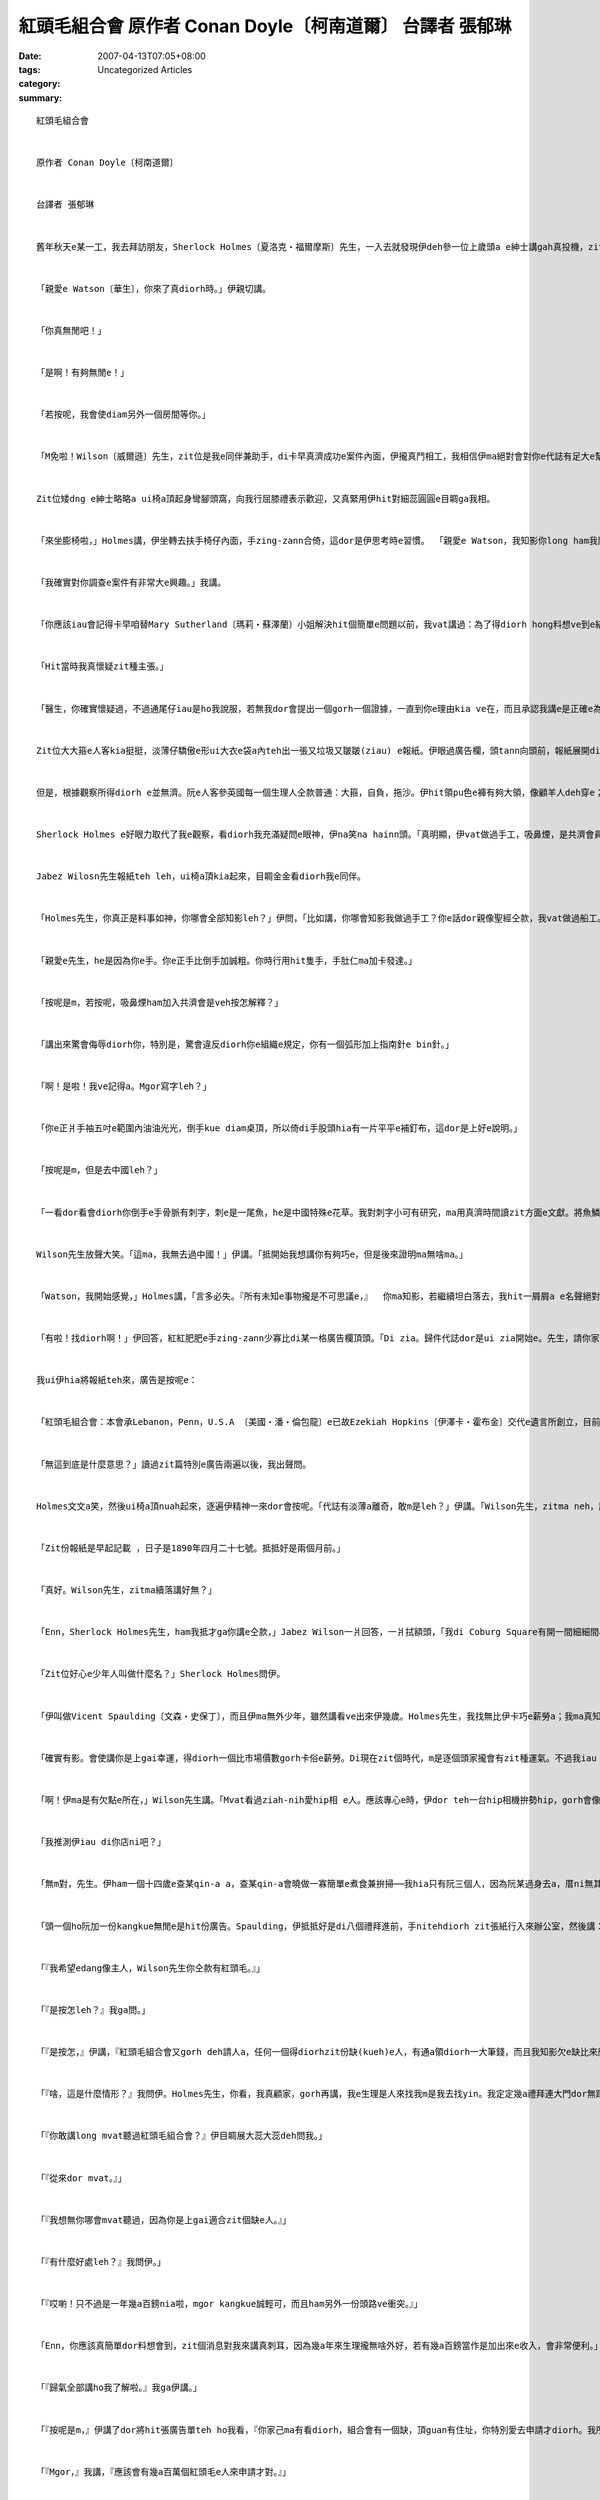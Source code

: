 紅頭毛組合會    原作者 Conan Doyle〔柯南道爾〕 台譯者 張郁琳
#################################################################################

:date: 2007-04-13T07:05+08:00
:tags: 
:category: Uncategorized Articles
:summary: 


:: 

  紅頭毛組合會


  原作者 Conan Doyle〔柯南道爾〕


  台譯者 張郁琳


  舊年秋天e某一工，我去拜訪朋友，Sherlock Holmes〔夏洛克‧福爾摩斯〕先生，一入去就發現伊deh參一位上歲頭a e紳士講gah真投機，zit位紳士矮dng矮dng、面色紅潤、頭毛又紅gi-gi。我為自身e congbong向yin會失禮，就di準備離開e時，Holmes雄雄ga我qiu轉去房間內，入去以後dor ga門關起來。


  「親愛e Watson〔華生〕，你來了真diorh時。」伊親切講。


  「你真無閒吧！」


  「是啊！有夠無閒e！」


  「若按呢，我會使diam另外一個房間等你。」


  「M免啦！Wilson〔威爾遜〕先生，zit位是我e同伴兼助手，di卡早真濟成功e案件內面，伊攏真鬥相工，我相信伊ma絕對會對你e代誌有足大e幫助。」


  Zit位矮dng e紳士略略a ui椅a頂起身彎腳頭窩，向我行屈膝禮表示歡迎，又真緊用伊hit對細蕊圓圓e目睭ga我相。


  「來坐膨椅啦，」Holmes講，伊坐轉去扶手椅仔內面，手zing-zann合倚，這dor是伊思考時e習慣。 「親愛e Watson，我知影你long ham我鬥陣分享我甲意e怪事、會談以外e調查以及平淡e日常生活。你會將故事記錄起來，顯示出你對yin有真大e熱忱，而且，你若允准我按呢講，我會講你有替我家己e小冒險bun一寡雞gui喔！」


  「我確實對你調查e案件有非常大e興趣。」我講。


  「你應該iau會記得卡早咱替Mary Sutherland〔瑪莉‧蘇澤蘭〕小姐解決hit個簡單e問題以前，我vat講過：為了得diorh hong料想ve到e結果gah每一個環節之間特殊e關聯性，咱必須親身經歷，mtang憑空想像。」


  「Hit當時我真懷疑zit種主張。」


  「醫生，你確實懷疑過，不過通尾仔iau是ho我說服，若無我dor會提出一個gorh一個證據，一直到你e理由kia ve在，而且承認我講e是正確e為止。Zitma在場e Jabez Wilson〔傑佩茲‧威爾遜〕先生實在真有心，早起dor來找我，ga我講述一個故事，保證是我聽過所有上gai奇怪e其中一個。你有聽我講過，上奇怪特別e代誌是ham細件犯罪有關聯，m是大件e，當然有當時a，確實愛懷疑是m是有犯罪e可能性。照我目前聽diorh e，我無法度判斷zit件案件是m是一樁犯罪案，不過確實是我所聽過上gai奇妙e事件。Wilson先生，若是會ing zit，請你好心leh將故事gorh再ga我講一遍。我會按呢要求不只是因為我e朋友Watson醫生無聽diorh頭前部分，而且也因為故事本身誠奇怪，我希望儘可能ui你e嘴ni得diorh所有相關e細節。所以neh，聽diorh分支細節，edang幫助我聯想diorh記憶中相像e案件。我必須承認一個事實，我確實相信zit件代誌是一粒一ve比得。」


  Zit位大大箍e人客kia挺挺，淡薄仔驕傲e形ui大衣e袋a內teh出一張又垃圾又皺皺(ziau) e報紙。伊眼過廣告欄，頭tann向頭前，報紙展開di腳頭窩，我用我判斷e方法詳細觀察伊e服裝ham外表，希望edang了解伊e背景。


  但是，根據觀察所得diorh e並無濟。阮e人客參英國每一個生理人仝款普通：大箍，自負，拖沙。伊hit領pu色e褲有夠大領，像顧羊人deh穿e；烏色外套無外清氣，頭前ma無liu鈕a；一領附一條Albert〔亞伯特〕黃銅鍊e ga-a[背心]；掛一guann外圓內方e銅錢當作裝飾；一頂破邊帽；一領褪咖啡色e大衣，頷仔頸是用皺花a e絨a布tinn成e，pua di伊身邊e椅a頂。總講一句，照我看來，除了伊紅gi-gi e頭毛以及苦惱、ve滿足e表情，找無特殊e所在。


  Sherlock Holmes e好眼力取代了我e觀察，看diorh我充滿疑問e眼神，伊na笑na hainn頭。「真明顯，伊vat做過手工，吸鼻煙，是共濟會員 ，去過中國，最近拚勢寫字，其他e，iau推論ve出來a。」


  Jabez Wilosn先生報紙teh leh，ui椅a頂kia起來，目睭金金看diorh我e同伴。


  「Holmes先生，你真正是料事如神，你哪會全部知影leh？」伊問，「比如講，你哪會知影我做過手工？你e話dor親像聖經仝款，我vat做過船工。」


  「親愛e先生，he是因為你e手。你e正手比倒手加誠粗。你時行用hit隻手，手肚仁ma加卡發達。」


  「按呢是m，若按呢，吸鼻煙ham加入共濟會是veh按怎解釋？」


  「講出來驚會侮辱diorh你，特別是，驚會違反diorh你e組織e規定，你有一個弧形加上指南針e bin針。」


  「啊！是啦！我ve記得a。Mgor寫字leh？」


  「你e正爿手袖五吋e範圍內油油光光，倒手kue diam桌頂，所以倚di手股頭hia有一片平平e補釘布，這dor是上好e說明。」


  「按呢是m，但是去中國leh？」


  「一看dor看會diorh你倒手e手骨脈有刺字，刺e是一尾魚，he是中國特殊e花草。我對刺字小可有研究，ma用真濟時間讀zit方面e文獻。將魚鱗刺成雅緻e粉紅色是中國獨有e方式。另外，我有看diorh你e錶鏈結一guann中國e銅錢，ho人判斷起來更加簡單。」


  Wilson先生放聲大笑。「這ma，我無去過中國！」伊講。「抵開始我想講你有夠巧e，但是後來證明ma無啥ma。」


  「Watson，我開始感覺，」Holmes講，「言多必失。『所有未知e事物攏是不可思議e，』  你ma知影，若繼續坦白落去，我hit一屑屑a e名聲絕對會拍歹了了。Wilson先生，你找diorh廣告ve？」


  「有啦！找diorh啊！」伊回答，紅紅肥肥e手zing-zann少寡比di某一格廣告欄頂頭。「Di zia。歸件代誌dor是ui zia開始e。先生，請你家己看一下。」


  我ui伊hia將報紙teh來，廣告是按呢e：


  「紅頭毛組合會：本會承Lebanon，Penn，U.S.A 〔美國‧潘‧倫包龍〕e已故Ezekiah Hopkins〔伊澤卡‧霍布金〕交代e遺言所創立，目前本會欠職員一名。報酬是一禮拜四鎊；kangkue輕鬆。凡若有紅頭毛、身心健康、二十一歲以上e朋友攏歡迎報名。時間在後禮拜一早時十一點。地點di艦隊街教皇院七號 e事務所，請親身參Duncan Ross〔鄧肯‧羅斯〕先生接洽。」


  「無這到底是什麼意思？」讀過zit篇特別e廣告兩遍以後，我出聲問。


  Holmes文文a笑，然後ui椅a頂nuah起來，逐遍伊精神一來dor會按呢。「代誌有淡薄a離奇，敢m是leh？」伊講。「Wilson先生，zitma neh，請開始ga你e家境，gah zit篇廣告如何影響你e命運講ho阮知。醫生，請你將報紙名ham日期記錄起來。」


  「Zit份報紙是早起記載 ，日子是1890年四月二十七號。抵抵好是兩個月前。」


  「真好。Wilson先生，zitma續落講好無？」


  「Enn，Sherlock Holmes先生，ham我抵才ga你講e仝款，」Jabez Wilson一爿回答，一爿拭額頭，「我di Coburg Square有開一間細細間a e當店，倚di市區hia。生理做無大，尾a zit幾年ganna有夠我顧三頓，卡早我請會起兩個薪勞，但是zitma cun一個；而且我需要找另外一份頭路才有法度付伊薪水，mgor伊為diorh學做生理，願意領一半e薪水dor好。」


  「Zit位好心e少年人叫做什麼名？」Sherlock Holmes問伊。


  「伊叫做Vicent Spaulding〔文森‧史保丁〕，而且伊ma無外少年，雖然講看ve出來伊幾歲。Holmes先生，我找無比伊卡巧e薪勞a；我ma真知影憑伊e才調m na hiah e錢，ho伊兩倍e價數ma無算guan。Mgor話講倒轉來，人伊家己若滿足，我創啥一定愛加開錢leh？」


  「確實有影。會使講你是上gai幸運，得diorh一個比市場價數gorh卡俗e薪勞。Di現在zit個時代，m是逐個頭家攏會有zit種運氣。不過我iau m知影你e薪勞ham zit篇廣告有什麼關係di leh。」


  「啊！伊ma是有欠點e所在，」Wilson先生講。「Mvat看過ziah-nih愛hip相 e人。應該專心e時，伊dor teh一台hip相機拚勢hip，gorh會像一隻兔a鑽入去洞穴內底仝款，鑽入去地下室洗底片。這是伊主要ｅ欠點；不過總體來講，伊是一個真好e員工，無啥歹習慣。」


  「我推測伊iau di你店ni吧？」


  「無m對，先生。伊ham一個十四歲e查某qin-a a，查某qin-a會曉做一寡簡單e煮食兼拚掃──我hia只有阮三個人，因為阮某過身去a，厝ni無其他e人。先生，阮三個人e生活真平靜啦；生活雖然無外好過，上無ma無欠債。」


  「頭一個ho阮加一份kangkue無閒e是hit份廣告。Spaulding，伊抵抵好是di八個禮拜進前，手nitehdiorh zit張紙行入來辦公室，然後講：


  「『我希望edang像主人，Wilson先生你仝款有紅頭毛。』」


  「『是按怎leh？』我ga問。」


  「『是按怎，』伊講，『紅頭毛組合會又gorh deh請人a，任何一個得diorhzit份缺(kueh)e人，有通a領diorh一大筆錢，而且我知影欠e缺比來應徵e人gorh卡濟，所以zia e委託者m才會動腦筋想辦想處理zit筆錢。我若是改變頭毛色，dor有可能用zit種偷食步e方式來過關。』」


  「『啥，這是什麼情形？』我問伊。Holmes先生，你看，我真顧家，gorh再講，我e生理是人來找我m是我去找yin。我定定幾a禮拜連大門dor無踏出一步。就是因為按呢，我對外面e世界無啥了解，若聽diorh新e消息總是gai歡喜leh。」


  「『你敢講long mvat聽過紅頭毛組合會？』伊目睭展大蕊大蕊deh問我。」


  「『從來dor mvat。』」


  「『我想無你哪會mvat聽過，因為你是上gai適合zit個缺e人。』」


  「『有什麼好處leh？』我問伊。」


  「『哎喲！只不過是一年幾a百鎊nia啦，mgor kangkue誠輕可，而且ham另外一份頭路ve衝突。』」


  「Enn，你應該真簡單dor料想會到，zit個消息對我來講真刺耳，因為幾a年來生理攏無啥外好，若有幾a百鎊當作是加出來e收入，會非常便利。」


  「『歸氣全部講ho我了解啦。』我ga伊講。」


  「『按呢是m，』伊講了dor將hit張廣告單teh ho我看，『你家己ma有看diorh，組合會有一個缺，頂guan有住址，你特別愛去申請才diorh。我所知影e是，組合會是一個美國e好額人Ezekiah Hopkins設立e，zit個人性地真九怪。伊家己有紅頭毛，對每一個紅頭毛e人亦long真有同情心，所以在伊過身以後，留一大筆遺產，指定恤助紅頭毛e人。根據我所聽diorh e是薪水guan又gorh免做啥kangkue 。』」


  「『Mgor，』我講，『應該會有幾a百萬個紅頭毛e人來申請才對。』」


  「『並無像你想e hiah濟啦，』伊ga我應。『你看，yin確實有限制是要求London〔倫敦〕e人，而且是大人。Zit個美國人，少年e時來London拍拚，伊希望zit個舊城edang愈來愈好。而且，我聽講若准講你e頭毛是淺紅、深紅或者是其他e色水ｅ人來申請攏無卡zuah，絕對愛是正港金sih-sih e火紅色才會使得。Wilson先生，卡輸講你zitma想veh去申請，做你去；你有zit個條件，若無去趁zit幾a百鎊，會真無采喔。』


  「有影dor diorh，先生，你ma有看diorh，我e頭毛色水真飽dinn，所以對我來講，掠準講有任何e敵手，我比我所看過e任何人攏gorh卡有贏面。Vicent Spaulding未輸對這足了解e，我想伊應當會有幫助，所以我hit工dor要求伊將百葉窗qiu qiu落來，ham我作陣來去。有通a放假伊當然真願意，所以阮將店門關起來，然後前往阮teh diorh e hit張廣告單面頂寫e住址去。」


  「Holmes先生，我絕對無想veh gorh再看diorh zit種境況。倒爿、正爿、頭前、後壁全全是踏入城回覆廣告e紅頭毛e人啦。艦隊街ho紅頭毛e人塞gah滿滿滿，連教皇院看起來ma參像滿載柑a e手sak車。我想ve到，只不過是一張廣告紙竟然會ui全國招來ziah-nih濟人diorh。每一種頭毛色e人攏有啦──稻草色，檸檬色，柑a色，紅磚a色，Irish〔愛爾蘭〕-獵狗色，豬肝色，土色，但是，dor參像Spaulding講e，無外濟人有正港金sih-sih e火紅色。看diorh hiah-nih濟人deh等待，我感覺誠絕望，拍算來離開；mgor Spaulding聽ve入去。我想ve出來伊是按怎樣a做e，不過伊zinn過來sak過去又烏白撞，一直到伊將我cua入去人陣內面，就按呢抵好來到了辦公室外口e樓梯qam a頭前。樓梯頂e人群分作兩股，有帶diorh希望入去e，有鬱卒行出來e，阮繼續下性命zinn入去，後來真緊dor發現家己di leh辦公室內面。」


  「你抵diorh e代誌有影真趣味，」Holmes在伊e客戶稍停落來、吸一大嘴鼻煙，重新振起精神回憶往事e時陣按呢表示。「請你續落去講zit個精采e故事。」


  「辦公室內面除了幾支柴椅a ham一張松木桌以外無其他物件，有一個矮矮e查甫人坐di邊a，伊e頭毛甚至比我卡紅，伊對每一個入來應徵e人講幾句a話，然後對yin身軀頂找出缺點。究竟veh得diorh一個缺m是hiah-nih簡單e代誌。但是neh，等到輪diorh阮，zit個diunn-diunn漢a e查甫人對我比其他e人卡好禮，阮入去了後伊將門關起來，表示講伊有話想veh私底下ga阮講。」


  「『Zit位是Jabez Wilson先生，』我e助手講，『伊願意接組合會俱樂部內面e缺。』」


  「『伊真適合，』另外一個人講。『伊符合所有e規定。我想ve起來當時vat看過ziah-nih完美e。』伊退後一步，頭ki-ki，目睭金金相diorh我e頭毛，看gah害我起歹勢。然後伊雄雄zong倚過來ga我e手denn-an-an，真熱情deh恭喜我通過啊。」


  「『躊躇是m diorh e喔，』伊講。『不過，我相信你會原諒我e頂真ham謹慎。』伊用雙手大力qiu我e頭毛，一直到我痛gah叫出聲為止。『目屎di你e目睭內ni-ni轉，』伊na講na將我放開。『我想你e頭毛是真e無m對。Mgor阮iau是愛注意，因為阮有兩擺是去ho假頭毛騙去，亦有一擺是染e。我edang ga你講，聽講補鞋a師傅e蠟有法度將你原本e毛色kam掉。』伊行向窗a邊，ui面頂e窗a大聲喝講無欠人啊。下面e人失望deh吐大氣，hia e人全部像牽猴陣四界散開去，到最後完全看ve diorh任何一粒頭殼e存在，除了我 ham負責人e以外。」


  「Hit個人講：『我叫做Duncan Ross，我家己ma是領津貼e其中一位，津貼是咱高貴e捐贈者所留落來e。Wilson先生，你敢結婚a？你有家庭無？』」


  「我ga應講我無。伊e面隨liap落來。」


  「『夭壽！』伊心情沉重唉一聲，『這確實有嚴重，本會成立e目的就是希望紅頭毛e人滿佈全世界。你是一個羅漢腳真正是足不幸！』」


  「Holmes先生，我e面拖長長，因為我想講到尾a我是無法度得diorh zit個缺e，但是想幾分鐘久過了後，伊講按呢ma無要緊。」


  「『若是別人，』伊講，『Zit個缺點有可能真實足不得了e，不過看在你e頭毛色真合阮e意，dor稍ga你通融一下。你當時會使來上班？』」


  「『這ma，少寡qai-qiorh neh，因為我已經有deh做生理。』我講。」


  「『Enn，Wilson先生，m免煩惱he啦！』Vicent Sapulding講。『我會替你顧。』」


  「『一工做幾點鐘？』我問。」


  「『十點到兩點。』」


  「Holmes先生，zitma當店e生理di黃昏上無閒，尤其是di拜四ham拜五veh暗a時，抵抵好dor是發薪水e前兩工，所以早起加趁一寡對我來講真適當。另外neh，我知影我e助手人真好，伊會料理所有e kangkue。」


  「『Zit個時間真適合我，』我講。『薪水按怎算？』」


  「『一禮拜四鎊。』」


  「『veh做什麼？』」


  「『你e職務真簡單。』」


  「『你講e真簡單是什麼意思leh？』」


  「『這ma，你di時間內需要留diam事務所內面，上無ma愛diam di大樓ni。你若離開dor會永遠失去zit份頭路。Zit個要求絕對愛做gah到，因為di時間內離開辦公室就表示你無按照阮e意思來辦。』」


  「『一工ganna四點鐘，而且我ve使離開dor對啊。』」


  「『任何e藉口攏無路用，』Duncan Ross先生講，『破病，生理，或者其他任何代誌攏ve ing zit。你一定愛留diam zia，無者會失去職位。』」


  「『Kangkue是啥？』」


  「『抄大英百科全冊e頭一個部份。紙筆愛家己傳，不過阮有提供桌a椅a。明a載有法度來上班無？』」


  「『當然會ing zit。』我回答。」


  「『若按呢，Jabez Wilson先生，再見，恭喜你得diorh zit份kangkue，實在無簡單。』伊行禮，送阮出門，後來我ham助手兩人轉去到厝ni，zit款e好運ho我暢gah m知講啥才好。」


  「Zit zan代誌diam在我e頭殼玲瓏seh歸日，到了veh暗時，我e歡喜已經降低了熱度，我想ziah好kang e代誌未免siunn離奇，若m是講sng笑，一定是詐欺，但是真像是我想ve出來e。Ziah-nih奇怪e遺囑真正是連聽dor mvat聽過，開hiah濟錢請人抄大英百科全冊更加ham古。Zit時Vicent Spaudling盡力安慰我。Mgor veh睏進前我決心無veh去做。但是neh，天光e時，我拍算無論如何要來眼一下，所以我買一罐墨水，一支鵝毛筆gah七張大張紙前往教皇院。」」


  「Well，ho我料想ve到又歡喜e是，萬事萬項攏真順利。桌a已經替我kng好勢，Duncan Ross先生di hia等我。伊叫我ui A抄起，然後就離開，不過伊三不五時會入來看我有deh做穡無。兩點一到，伊向我告辭，gorh呵咾我抄誠濟，我離開以後伊dor ga門鎖起來。」


  「Holmes先生，日子一工一工過，到拜六負責人ho我四鎊當作一禮拜e工資。續落來hit禮拜ma仝款，gorh續落來亦是如此。我逐工早時十點到位，下晡兩點離開。Dau-dau-a Duncan Ross變成早起只來一擺，過一段時間以後，就完全無gorh過來。當然，我猶原是連一秒鐘dor m敢離開房間，因為我無確定伊dang時會來，而且zit份kangkue又ziah好、ziah-nih適合我，我無想veh冒zit個險。」


  「八個禮拜就按呢過去，我寫到Abbots, Archery，Armour， Architecture以及Attica，我希望無外久dor edang進入B e部分。買紙開了ve少錢，寫好e稿ma疊幾a疊di冊架頂。然後忽然間歸份kangkue煞來結束a。」


  「結束a？」


  「無m對，先生。今a日早起才發生e代誌nia-nia。我ham平常時仝款十點到位，但是門拖落來gorh鎖diau leh，門中央有一張用大頭針釘e紙板，dor di zia，你會使看mai leh。」


  伊手ni denn一張白紙，參字條紙平a大張，面頂寫：


  「紅頭毛組合會解散。一八九0年十月九號」


  Sherlock Holmes參我檢查diorh zit張清采寫寫e字條，又看diorh伊憂頭結面，阮兩人攏感覺zit件代誌實在siunn笑詼，忍ve diau大聲笑出來。


  「我並無感覺有什麼通好笑e，」阮e客戶氣gah歸個面紅gong-gong，「卡輸lin除了笑以外，無gorh卡好e處理方法，我會使另請高明。」


  「無啦！無啦！」Holmes na講na按耐zit位已經略略a ui椅a頂起身e人客。「無論如何我絕對ve放棄你e案件，奇怪gah ho我歸個人開始有精神。但是，你若允准，我會講zit件案件確實有淡薄a笑詼，敢會使ga我講你di看diorh紙枋以後，採取什麼動作？」


  「先生，我是gai躊躇。我m知按怎辦才好。然後我去附近e事務所問，但是竟然無人知影。上尾a，我去找hit個deh作會計e厝主，伊住di樓腳底層，我請伊ga我講紅頭毛組合會是發生什麼代誌。伊應講m知zit個組織。然後我又問伊siang是Duncan Ross，伊講伊mvat聽過。」


  「『若按呢四號房間e紳士di dor位？』我問伊。」


  「『啥，hit個紅頭毛e查甫人喔？』」


  「『Hennh。』」


  「『喔，』伊講，『伊號做William Morris〔威廉‧莫里斯〕。伊是一名律師，暫時向我租厝，租到hit爿e新厝起好為止。伊zang[昨日]搬走a。』」


  「『Di什麼所在會使找diorh伊？』」


  「『喔，去伊e事務所找。伊有ga我講住址。無m對，艾德華國王街17號 ，倚di leh St. Paul〔聖保羅〕大教堂 hia。』」


  「Holmes先生，我找dui hia去，mgor hia是做人造腳頭窩e工廠。無William Morris zit個人，ma無Duncan Ross zit個人。」


  「後來你按怎辦？」Holmes問。


  「我轉去位在Saxe—Coburg〔薩克斯－庫柏〕廣場 e厝ni，ham我e助手參詳。Mgor伊想無法通好幫助我。伊只edang表示繼續等應該edang ui郵局hia得diorh消息。但是按呢無夠妥當，Holmes先生，我無希望di連挽回dor無e情況之下來失去ziah-nih好e頭路，所以我聽diorh人講你真qau解決疑難雜症以後dor趕來找你。」


  「你真巧喔，」Holmes講。「你e案件非常值得注意，我ma真願意調查。照你所講，我認為zit件代誌外表雖然平淡無奇，實際上非常嚴重。」


  「有影dor diorh m！」Jabez Wilson先生講。「因為，我逐禮拜損失四鎊。」


  「對你個人來講是按呢，」Holmes如此表示，「我看ve出來zit個特殊e聯合有任何ho你無滿意e所在。在我所了解e，你顛倒已經得diorh比三十鎊卡濟e工錢，而且抄完A e部分，亦得diorh ve少知識，你並無失去啥。」


  「是啦，先生。Mgor我想veh將yin找出來，了解yin是什麼人，binn zit個把戲e目的是啥－ －卡輸講是deh騙我。Binn zit個把戲愛開ve少錢neh，yin足足開去32鎊。」


  「阮會設法binn ho清楚。首先有一兩個問題，Wilson先生。Hit個引起你注意diorh zit個廣告e助手－ －來你zia外久啊？」


  「差不多是看diorh廣告進前一個月。」


  「伊是怎樣入來e？」


  「看廣告單e。」


  「敢只有伊一個來應徵？」


  「不只，有十外個。」


  「你為什麼選伊？」


  「因為伊伶俐，而且開出e待遇上低。」


  「其實是半數。」


  「是啦。」


  「伊生做啥款？」


  「矮dng矮dng，腳手溜掠，無留嘴鬚，大概三十外歲。額頭有一個疤，若親像酸類e遺跡。」


  Holmes坐diam椅a頂，非常激動。「我ma想diorh a。」伊講。「你敢有注意diorh伊有鑽耳孔？」


  「有啊！先生。伊ga我講he是伊少年時一個Gipsy〔吉普賽〕人替伊鑽e。」


  「嗯！」Holmes講了，tenn diam椅內，繼續恬恬想。


  「伊iau di你hia，對無？」


  「Hennh啦，先生；我抵才離開伊nia。」


  「你e當舖iau照常營業？」


  「Henn啦，先生，生理dor普通普通啊。早起時總是無啥kangkue通做。」


  「按呢dor有夠啊，Wilson先生。一兩工內我dor會替你解決。今a日是拜六，我希望到拜一dor會有結果。」


  「嗯，Watson，」阮e客戶離開後，Holmes叫我，「你有什麼想法？」


  「想無leh，」我老實回答。「zit件案件有夠不可思議e。」


  「一般來講，」Holmes講，「表面怪奇e，事實上卻是誠平淡。但是看起來普通e，卻是真傷腦筋。Dor若參像一張無特色e面容，真歹認ho明。但是zit zan代誌需要緊急處理。」


  「那按呢續落來你拍算按怎辦？」我問。


  「Bok一支a煙，」伊回答。「這真正是三斗版煙e疑問，我veh拜託你五十分鐘內mai ham我講話。」伊qiu di膨椅頂，兩個腳頭窩liong veh ham伊e鷹嘴鼻相抵。Holmes目睭keh-keh，嘴叼煙斗，煙斗e形體若像一隻怪鳥e嘴。我掠準伊睏去，原來睏去e是我家己，忽然間我ho伊跳起來e聲音驚醒。伊將薰吹kng diam壁爐e架a頂，看來應該是做了什麼決定。


  「下晝Sarasate〔莎拉沙提〕 會di St. James〔聖詹姆斯〕音樂廳演奏。」伊表示。「Watson，按怎？你e患者敢會ho你歇睏幾點鐘a？」


  「我今a日無代誌做。我原本dor無真濟閒工。」


  「那按呢帽a戴leh，來去。先入城diam半路食早頓。我發覺節目單頂頭，德國e音樂誠濟，比義大利e或者是法國e gorh卡合我e味。伊是卡內省e性格，我需要內省。咱來去吧！」


  阮做地下火車來到Aldersgate〔雅德門〕，然後行路到Saxe-Coburg廣場，亦dor是早起聽diorh e奇怪故事發生e地點。Hia是一個偓偓促促、古lo-sor-古e所在，四箍笠全是兩層樓e瓦厝，看起來暗mi-mo，中央有一塊草地皮，四爿邊圍籬笆，間種著幾欉矮樹。無合情境e氣氛，厚tut-tut e炭灰，使得樹a ma顯得病態。有一間厝，吊三粒鍍金e球，一塊咖啡色e枋a寫著「Jabez Wilson」三個白字，he dor是阮hit個紅頭毛e客戶e當店。Sherlock Homles停di門口，頭起一爿四界相……。然後伊dau-dau-a行到街頭，又行轉來街a尾，猶原敏捷deh相hia e厝。尾a伊轉身來到當店，然後neh，用手拐a tok人行道幾a遍。一目nih e時間，一位少年兄來開門，人是清氣相ma好禮，請伊入去坐。


  「多謝，」Holmes講，「我只是想veh問你ui zia按怎到海邊a去。」


  「第三個路口正uat，第四個路口倒uat。」Zit位助手反應真meh dor回答了，後手dor ga門關起來。


  「Zit個人真巧，」Holmes表示，「根據我e判斷，伊是London第四巧e，若是講伊好膽e程度，伊排第三。Zit個人e過去我ma稍寡清楚。」


  「看會出來Wilson先生e助手ham紅頭毛組合會有真大e牽連。我敢保證你ga問路只是想veh確定你見過伊。」我講。


  「M是為diorh看伊。」


  「a無leh？」


  「看伊腳頭窩e褲。」


  「你看diorh啥？」


  「看diorh我期待看diorh e。」


  「你創啥tok人行道leh？」


  「我親愛e醫生，zit時機無適合講話，觀察做代先。咱是di leh敵方地盤內e密探，咱已經了解關係Saxe-Coburg廣場e情形。Zitma咱來去考察後面e小路。」


  阮seh過一個越角，來到另外一條路，di zia一切e景致ham Saxe-Coburg廣場全然無仝。Dor若親像一幅圖e正面gah倒面。這是zit個城市連絡北爿西爿e主要通道之一。街路雙爿e車馬南來北往，過路人肩頭、腳脊piann相閃貼。現在看見e zit爿是一棟連一棟豪華漂撇e商店；抵才看見e hit爿是了無生機e廣場，雙爿e落差是阮無法度理解e。


  「我看mai一下，」Holmes kia di邊a角，眼望頭前e商店，「我應該將zia e店e順序記起來。對London有徹底e了解是我e興趣之一。Mortimer’s〔摩第曼〕，賣菸e店，報紙攤a，城鄉銀行Coburg分行，素食餐廳，McFarlane’s〔麥克法蘭〕馬車發行所。Gorh過去dor是uat角。Zitma neh，醫生，咱代誌辦好勢啊，是來去cit-tor e時陣囉。一份夾料麵包，一杯咖啡，然後來去聽小提琴演奏會，hia只有甜蜜、優美、協調e音樂，無紅頭毛e客戶提出迷猜ho咱臆。」


  我e朋友對音樂充滿熱情，m-na是才華出眾e演奏者，iau gorh是非凡e譜曲者。伊歸下晡坐diam演奏廳內底，快樂滿溢，不時隨音樂舞動長長e手zann，微微笑e面容，瞇瞇e雙眼，zit時伊m是咱所想e hit個無情、猛醒、捕凶除奸e大偵探。伊e雙重性格互相交替，gorh再加上精確e判斷gah靈通，我定定認為，伊受diorh感性以及理性雙方面e支配。伊人格e多層，致使伊edang ui原本散仙e態度馬上轉變成充滿氣力，緊腳緊手deh拍拚調查案情。根據我所知影e，無別項比伊連續幾a工tenn diam扶手椅面頂即時興起創作兼排版來得驚人e代誌。所以neh，追趕敵手e慾望一旦di伊心肝頭產生，伊分析理解e能力就變gah未輸是直覺仝款。一般無了解伊辦案e步數e人攏會想gong zit個人參普通人真相仝。Hit下晡在St. James’s音樂廳內面，我看伊沉醉di優美e音樂中，就了解伊veh掠e人veh準備落衰a。


  「想ma知你想veh轉去a，醫生。」就在阮離開e時，伊如此表示。


  「是a，咱好來轉a。」


  「不過我iau有幾a點鐘e kangkue愛做。Coburg廣場e代誌真嚴重。」


  「為什麼真嚴重？」


  「這是一zan經過策劃e大型犯罪案。我有充足e理由，相信咱應該隨趕緊阻止yin。Mgor今a日是拜六，調查起來更加困難，我希望你今暗edang鬥相工。」


  「幾點？」


  「十點dor有夠早a。」


  「我十點會di Baker〔巴克〕街。」


  「真好。我veh ga你講，醫生！有可能會有危險，請你zah一支槍diam褲袋a。」伊向我拽手，轉過身，隨後消失在人群當中。


  我相信我ve比人卡憨，但是逐遍ham Sherlock Holmes共事，我總是為自身e憨頭憨腦感覺苦惱。伊所聽e我ma有聽diorh，伊所看e我ma有看diorh，伊e話清楚顯示伊不但知影進前發生e，連veh發生啥ma long知。Mgor我leh，猶原是霧煞煞sa攏無。就在轉去到Kensington〔肯辛頓〕e厝ni以後，我前思後想，ui hit個抄百科全冊e紅頭毛抄寫員講e奇怪故事、赴Saxe-Coburg廣場觀察，一直到Holmes離開時透露e預兆。夜間e探險是什麼？我為什麼veh zah武器？阮veh去dor位？Veh去創啥貨？Ui Holmes e提示，我知影hit個當店頭家e助手是一個歹對付e人－ － 一個拍算驚天動地e人。我想辦法解出謎題，不過iau是失望來放棄，所以將問題擲一邊，等待暗暝來為我解答。


  九點一刻，ui厝ni出發，lng過公園，然後經過Oxford〔牛津〕街抵達Baker街。兩台馬車停di門口，我看diorh Holmes精神飽足deh ham兩位男士交談，我認會出其中一個是警察廳e密探 Peter Jones〔彼得‧瓊斯〕，另外一位lor-lor瘦瘦，面容憂愁，戴一頂金sih-sih e帽a，穿一領厚tut-tut e風衣。


  「呵呵！咱zit陣全到a，」Holmes講，外套e鈕a鈕起來，架a頂e馬索ni來。「Watson，我想你di Scotland Yard〔蘇格蘭警察廳〕已經熟識Jones先生，我來ga你介紹Merryweather〔梅立威〕先生，伊會是咱今暗zit場冒險e同伴。」


  「醫生，你看，咱又gorh veh出外拍獵a，」Jones以伊一貫e態度表示。「咱zit個朋友上qau e才情 dor是追趕。伊上需要e是一隻有經驗e警狗來幫伊鬥逐。」


  「我希望咱e追趕ve變成一隻野鵝才好。」Merryweather先生擔心deh 講。


  「先生，做你安啦，」警察廳e密探驕傲deh講。「Holmes先生有家己e撇步，若無反對我按呢講者，dor是有淡薄a siunn過愛推理、愛想東想西，但是伊有實際e偵探本領，m是deh臭彈e，伊對Sholto〔秀爾托〕謀殺案以及Agra〔亞拉〕寶藏e判斷比警調單位gorh卡讚。」


  「喔，Jones先生，既然你按呢講dor好啊！」Zit位生份人順伊e意按呢講。「我iau是veh承認我deh思念橋牌。這是二十七年來，頭一擺無di拜六sng橋牌。」


  「我相信你會發現，」Sherlock Holmes講，「今暗sng e zit場比你vat sng過e任何一場跋gorh卡大，而且gorh卡刺激。Merryweather先生，對你來講，賭金差不多是三萬鎊；Jones，若是你neh，是zang diorh你想veh得到手e hit個人。」


  「John Clay〔約翰‧葛雷〕，謀殺，竊盜，冒名，偽造。Merryweather先生，雖然伊是少年人，mgor伊di zit方面是一粒一e。Di London我上gai想veh ga扣手銬e dor是伊無別人。其實John Clay zit個少年人e家世ve vai，yin阿公是公爵，家己ma讀過Eton〔伊頓〕 ham Oxford〔牛津〕 。伊e頭腦ham手zing-zann平a奸巧，雖然時常發現伊犯案，mgor dor是m知去dor掠伊。伊有才調di一禮拜內破壞Scotland e牛舍，第二禮拜又di Cornwall〔康瓦爾〕募款起孤兒院。我偵查伊e案件已經幾a年，卻是連看dor mvat看過伊。」


  「希望今a日我有機會向你介紹一下。我有ham John Clay先生交手過幾擺，我同意你呵咾伊是zit方面e qau人。不過十點已過，好出發a。Lin兩個坐頭一台馬車，我參Watson due diam後壁。」一路上Sherlock Holmes tenn di馬車後背hainn下晝聽過e歌調，無啥講話，大路參像點diorh燈a火e迷宮，阮e馬車kok-lo-kok-lo行過，一直到阮抵達Farringdon〔法林頓〕街。


  「咱zitma離hia真近a，」我e朋友表示。「Merryweather 是銀行e董事長，伊ma真注意zit zan代誌。我想講cua Jones來ma好。雖然di專業能力上有卡頇慢，不過伊人無外vai。伊有樂觀e美德。Dor參像牛頭狗hiah勇敢，亦親像一隻龍蝦，挾diorh物件dor m放手。咱到位a，yin deh等咱。」阮來到ham早起找diorh e仝一條大路。馬車離開後，隨Merryweather e帶領，行入窄擠擠e細條巷a內，伊開偏門ho阮入去。Lng過一條細條通道，盡bong後dau是一大片鐵門。Zit片門ma無鎖，順diorh彎曲e石階落去，下腳有另外一片大門。Merryweather先生停落來點火，引領阮行入一條烏暗又發出土味e通道，然後neh，行入第三片門，he是一大間地下室或者是庫房，內面疊滿條枋箱gah大ka箱a。


  「Veh ui zia鑽孔到面頂真困難，」Holmes  qiah燈照四邊。


  「無m對，ma無法度向下腳鑽。」Merryweather先生講，用手拐a kok石板，「哪會空空？」伊表示，表情透露出驚奇。


  「我真正要拜託你卡細聲leh，」Holmes慎重deh講。「你按呢會破壞阮e大事。敢會使請你坐diam其中一ka貨物頂guan，vai插手leh？」


  Zit位嚴肅e Merryweather先生踞diam在一ka條板箱面頂，gik一副苦瓜面未輸ho人欺負，Holmes手qiah燈火，踞diam土腳，用ham鏡檢查石枋之間e bit-sun。一睏a行過，伊kia起來，ham鏡收入去褲袋，感覺真滿意。


  「咱上無iau有一點鐘e時間，」伊表示，「因為yin veh等到當店頭家確實去睏以後才會有動作。然後yin dor會開始無閒ci-cah，因為腳手愈緊偷走e時間dor愈濟。醫生－－確確實實像你所臆e－－現在咱di 中央London銀行e分行e地下室，Merryweather先生是董事長，伊會向你解釋為什麼London上好膽e罪犯會對zit個地窖產生ziann大e興趣。」


  「是為diorh法國金鎊，」董事長細細聲講。「阮已經ho人警告幾a擺，有人想veh來搶。」


  「Lin e法國金鎊？」


  「無錯。幾個月前，阮為diorh擴充財力，向法國銀行借三萬e Napoleon〔teh破崙〕金幣。錢iau留di地窖無拍開，這是通人知e代誌。我坐e條板箱內dor有用鋁箔條包裝e兩千Napoleon金鎊。最近銀行e存款比以往卡濟，所以無支配出去。」


  「解釋了真好，」Holmes表示。「咱小可來討論計畫一下。一點鐘以內yin一定會過來。仝時陣，Merryweather先生，我必須將火bun ho hua或者是kam起來。」


  「坐diam烏暗中喔？」


  「恐驚要愛按呢才會使得。我有zah一副牌di我e褲袋，我想趁咱抵好是四個人 ，到尾a來你iau gorh是有sng diorh橋牌。但是照我看來，對方準備ziah久，咱ve使因為一葩火來冒險。代先咱必須先來選位。Yin攏是大膽妄為e歹徒，咱處處攏愛頂真才ve受傷。我kia diam zit ka條板箱後壁，lin匿diam其他箱a後面。然後，等我ga燈罩掀開，逐家馬上集合。Watson，yin若開槍，m通感覺良心會受責備，一槍dor彈ho死吧！」


  我teh出倒輪手槍，上櫃，keh di柴箱頂，踞di後壁。Holmes將燈罩kam落來，四界烏ma-ma──我從來mvat diam在全時烏暗當中過。燒炭e味提醒阮火iau deh著，緊急時陣馬上會發光。對我來講，diam在陰濕e庫房內，加上突然間e昏暗，使我本底因為期待所以絞an-an e神經線放鬆落來。


  「Yin只有一條出路，」Holmes細細聲講。「Dor是通ui Saxe-Coburg廣場e當店e hit條。Jones，希望我交代你e已經辦好勢a。」


  「我有派兩個警察ham一個稽查diam頭前門等。」


  「那按呢咱ga所有e孔攏塞起來啊。Zitma咱恬恬a等待。」


  一片靜默，時間dau-dau-a流失。後來對照時間，只不過一點鐘加一刻，但是若親像已經度過漫漫長夜，無外久天就veh拍vu光。因為m敢徙振動，我e腳又gorh痠又gorh麻，不過神經線繃gah上gai an，而且聽覺亦真敏感，不只聽會diorh Holmes輕力e呼吸，大欉e Jones沉重e喘氣，董事長e吐大氣ma聽會diorh。Ui我e位edang通過hia e條板箱看向樓梯過。忽然間，我看diorh閃爍e光影。


  抵開始只有紅紅e火星di石室內閃爍。後來變成一條黃色光線。又後來neh，di無聲無說當中伸出一隻ham女人仝款白泡泡e手，哪親像di leh摸啥。兩分鐘ve到，hit隻hue來hue去e手消失di地面。一切又轉成烏暗，只cun一點紅火星，照耀cior di石階e空縫。


  但是，火星只是暫時消失去。伴diorh撕裂e聲音，其中一塊大塊白石頭ho人徙向一爿，tong出一角四四正正e lang縫，縫內流洩出火光。一粒五官分明、幼齒款e頭探出來，敏銳deh探視四周，然後neh，伊e手撐diam洞口，肩胛頭伸出來，腰伸出來，一直到一隻腳hann起來。下一分鐘伊kia di洞口邊qiu伊e黨伴，ham伊仝款diunn-diunn漢a，腳手猛掠，而且面色白sun-sun，頭毛紅gi-gi。


  「真好，」伊細細聲講。「鑽-a ham袋ateh來。M好a！緊跳！Archie〔安基〕，緊跳！其他e我來應付！」


  Sherlock Holmes zong出來ui入侵者e頷仔頸sa起來。另外一個鑽入孔內，就在Jones qiu diorh伊e siat-zuh時，我聽diorh衫褲liah破e聲音。透過光線看會diorh一支倒輪手槍e槍管，但是Holmes速度真猛將伊e手zuainn過來，槍kiang一聲輪落土腳。


  「無路用啊啦，John Clay，」Holmes口氣平和deh講；「你根本無機會偷走。」


  「我知影，」伊冷淡回答。「我想我e黨伴走會開腳，雖然我看diorh lin qiu diorh伊e外套。」


  「有三個人di門hit爿等伊，」Holmes講。


  「嗯，確實是anne。看會出來你辦代誌真頂真，我必須呵咾你。」


  「我ma愛呵咾你，」Holmes回答。「你zit個紅頭毛計畫真有創意而且ho人印象深刻。」


  「你真緊dor看會diorh你hit個仝黨e，」Jones講。「伊爬孔e速度suah比我卡雄啦。好好a將手伸出來ho我銬手銬吧。」


  「拜託你mai用hit雙垃圾手摸我，」手銬叮叮噹噹銬di伊e手骨脈時，阮zit位罪犯如此表示。「Lin應該m知我有皇族e血統。你稱呼我e時，請用『先生』以及『請』zit類e詞，按呢才有禮貌。」


  「好啦好啦，」Jones na笑na ga凝。「Enn，先生，敢會使麻煩你行起li樓頂，外口有馬車等leh送尊駕到警察廳。」


  「按呢ma卡差不多，」John Clay平靜leh講。伊向阮三個行禮，di偵探e監護之下，恬恬行出去。


  阮ma行出地下室。「Holmes先生，我真正m知銀行應該按怎答謝你。Zit種銀行劫案我從來dor mvat抵過，這m免懷疑。」


  「我本底dor有一寡私人恩怨veh ham John Clay解決。」Holmes講，「Zit個案件有開銷一點錢，這寡錢我希望銀行edang支出。另外，我經歷過zit個di真濟方面攏真奇特e案件，又聽過精彩e紅頭毛組合會e故事，以zia e來當作報酬已經真有夠。」


  透早阮轉去到Baker街，伊一面坐落來ham我lim一杯Wisky Soda，一面向我解釋，「Watson，你看，ui抵開始就非常清楚，組合會e廣告單會開出奇怪e條件以及抄寫百科全冊e目的只有一個可能，絕對是為diorh ho zit位無愛出門e當店頭家逐工出去幾點鐘。處理方式是gai奇怪，不過確實想ve出比這gorh卡好e。無任何差錯，zit個計謀是Clay看diorh仝黨e頭毛色以後想出來e。Yin用一禮拜四鎊當作誘餌e目的dor是一定愛將伊siann來，yin veh趁e是幾a萬鎊，幾十鎊根本dor無算啥。Yin刊廣告，一個人負責租短期e事務所，另外一個鼓吹hit個人去應徵，了後兩人做伙確定伊逐工早起攏出去。自從我聽diorh hit個助手只要求一半薪水，就會使清楚確定伊有強烈e動機得diorh zit份頭路。」


  「Mgor你哪臆會diorh動機是啥？」


  「卡輸講hia有查某人，我會推測只是為diorh私通。但是厝內並無查某人。Zit個人e生理做無大，厝內無值錢e物件，下hiah濟苦心準備、開hiah濟錢無可能是肖想伊e錢財。Yin e目的絕對在當店以外e所在。會是什麼leh？我想diorh hit個助手誠愛hip相，gorh會消失di地下室。地下室！這dor是混亂e線索當中e要點。後來我向zit位神秘e助手問路，發現我e對手是London上冷靜上好膽e罪犯。伊di地下室做某一項kangkue－－ 一項逐工要做幾a點鐘、連續做幾e個月e kang-kue。會是什麼kangkue leh，我gorh再問我家己一遍？我想只有可能是挖一條通ui別棟大樓e地道。」


  「咱去探訪代誌發生e現場e時，我ganna想到zia。我用手拐a tok土腳，害你驚一dior，是為diorh確定地道是通向頭前、抑是向後壁。M是通向頭前。然後我kok門鈴，如我所想，助手來開門。阮兩個進前有交手幾遍過，不過攏無見過面。我會使講攏無看伊e面，伊e腳頭窩才是我想veh看e。你家己應該ma有印象伊e褲有外舊外破外lasap。可見伊歸工攏deh挖地道。Zitma只cun yin挖e zit條地道通ui dor位iau ve解答出來。我di hit角位seh seh leh，看diorh城鄉銀行ham咱e朋友yin dor相倚，所以dor明白，答案已經出來。你離開音樂會轉去厝ni以後，我前往Scotland警廳，又去找銀行董事長，後來dor親像你所看diorh e。」


  「若按呢你哪會知yin今暗會有行動？」我問。


  「這嘛，紅頭毛組合會解散，代表yin無需要Jabez Wilson先生gorh再出去；ma dor是講，yin e地道已經完成。但是驚會ho人發現，或者是金幣徙去別位，緊動手對yin來講是非常重要e。拜六上gai適合yin，按呢dor有兩工e時間通好偷走。綜合zia e原因，我推算yin今暗會下手。」


  「你e推論有夠sui e，雖然是一條長長e鍊a，不過攏edang扣接。」我一點a ma無激款deh大聲呵咾。


  「算是ho我有代誌通做啦，」伊回答，哈hi。「ai ia，我已經開始感覺無聊啊！我e人生dor消磨di拍拚擺脫平凡e存在面頂。Zia e小小e問題算是deh ga我鬥相工。」


  「而且你是zit場比賽e勝利者。」我講。


  伊擔肩表示：「這嘛，可能是吧，究竟算是有淡薄a貢獻，『人連一點價值性dor攏無，只有藝術才是一切，』  dor親像Gustave Flaubert〔古斯塔夫‧福樓拜〕 寫ho George Sand〔喬治‧桑〕 e仝款。」




  作者簡介：


  Arthur Conan Doyle〔亞瑟‧柯南‧道爾〕（1859-1930）被譽為英國e偵探小說之父。Conan Doyle自細漢就對文學展露興趣，所以在1882年ui愛丁堡大學醫學院畢業以後，伊選擇一面行醫，一面寫作。Conan Doyle e第一篇作品《血字e研究》以及第二篇《四簽名》為伊帶來名聲，後來伊正式成為專業作家。


  1930年，Conan Doyle過身，不過伊e Sherlock Holmes成為了眾所皆知e英雄人物，甚至做電影腳本，逐年亦有上萬個旅客來到Holmes e住所來參觀，由此可見Holmes e影響力e度。






  原文出處：


  Doyle, Conan. The Adventure Of Sherlock Holmes. London: Penguin, 1994.




  參考資料：


  柯南道爾＜柯南道爾回憶錄＞台中市/好讀出版有限公司/2003














  -----
  more


`Original Post on Pixnet <http://daiqi007.pixnet.net/blog/post/9285412>`_